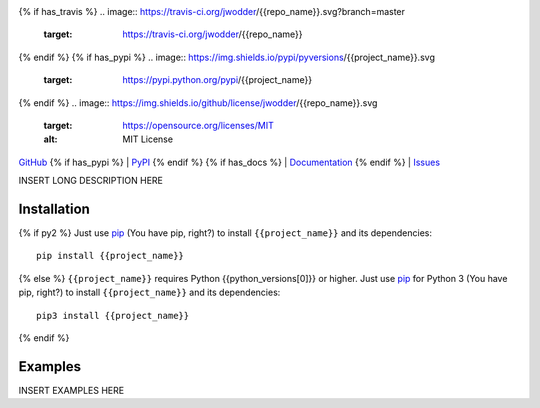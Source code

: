 .. image:: http://www.repostatus.org/badges/latest/wip.svg
    :target: http://www.repostatus.org/#wip
    :alt: Project Status: WIP — Initial development is in progress, but there
          has not yet been a stable, usable release suitable for the public.

{% if has_travis %}
.. image:: https://travis-ci.org/jwodder/{{repo_name}}.svg?branch=master
    :target: https://travis-ci.org/jwodder/{{repo_name}}

.. image:: https://coveralls.io/repos/github/jwodder/{{repo_name}}/badge.svg?branch=master
    :target: https://coveralls.io/github/jwodder/{{repo_name}}?branch=master

{% endif %}
{% if has_pypi %}
.. image:: https://img.shields.io/pypi/pyversions/{{project_name}}.svg
    :target: https://pypi.python.org/pypi/{{project_name}}

{% endif %}
.. image:: https://img.shields.io/github/license/jwodder/{{repo_name}}.svg
    :target: https://opensource.org/licenses/MIT
    :alt: MIT License

`GitHub <https://github.com/jwodder/{{repo_name}}>`_
{% if has_pypi %}
| `PyPI <https://pypi.python.org/pypi/{{project_name}}>`_
{% endif %}
{% if has_docs %}
| `Documentation <https://{{rtfd_name}}.readthedocs.io>`_
{% endif %}
| `Issues <https://github.com/jwodder/{{repo_name}}/issues>`_

INSERT LONG DESCRIPTION HERE

Installation
============
{% if py2 %}
Just use `pip <https://pip.pypa.io>`_ (You have pip, right?) to install
``{{project_name}}`` and its dependencies::

    pip install {{project_name}}
{% else %}
``{{project_name}}`` requires Python {{python_versions[0]}} or higher.  Just
use `pip <https://pip.pypa.io/>`_ for Python 3 (You have pip, right?) to
install ``{{project_name}}`` and its dependencies::

    pip3 install {{project_name}}
{% endif %}


Examples
========
INSERT EXAMPLES HERE
